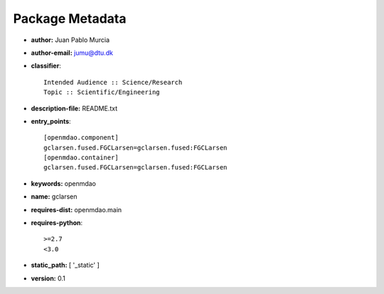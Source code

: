 
================
Package Metadata
================

- **author:** Juan Pablo Murcia

- **author-email:** jumu@dtu.dk

- **classifier**:: 

    Intended Audience :: Science/Research
    Topic :: Scientific/Engineering

- **description-file:** README.txt

- **entry_points**:: 

    [openmdao.component]
    gclarsen.fused.FGCLarsen=gclarsen.fused:FGCLarsen
    [openmdao.container]
    gclarsen.fused.FGCLarsen=gclarsen.fused:FGCLarsen

- **keywords:** openmdao

- **name:** gclarsen

- **requires-dist:** openmdao.main

- **requires-python**:: 

    >=2.7
    <3.0

- **static_path:** [ '_static' ]

- **version:** 0.1

